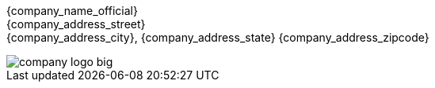 {company_name_official} +
{company_address_street} +
{company_address_city}, {company_address_state} {company_address_zipcode}

image::company_logo_big.png[]
